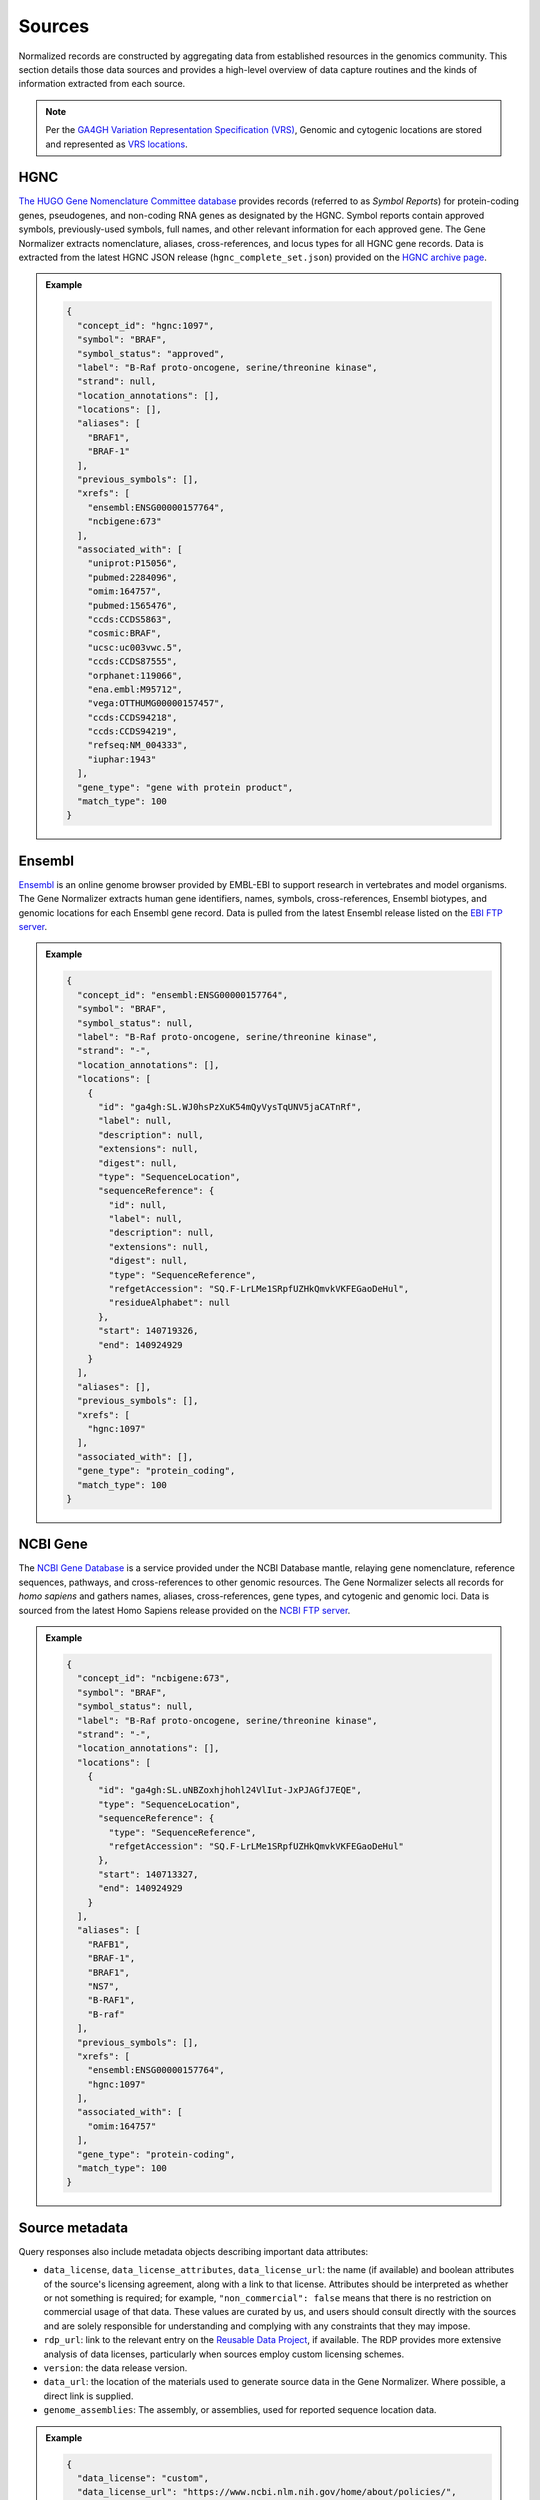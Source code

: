 .. _sources:

Sources
=======

Normalized records are constructed by aggregating data from established resources in the genomics community. This section details those data sources and provides a high-level overview of data capture routines and the kinds of information extracted from each source.

.. note::

   Per the `GA4GH Variation Representation Specification (VRS) <https://vrs.ga4gh.org/en/stable/>`_, Genomic and cytogenic locations are stored and represented as `VRS locations <https://vrs.ga4gh.org/en/stable/terms_and_model.html#location>`_.

HGNC
----

`The HUGO Gene Nomenclature Committee database <https://www.genenames.org/>`_ provides records (referred to as *Symbol Reports*) for protein-coding genes, pseudogenes, and non-coding RNA genes as designated by the HGNC. Symbol reports contain approved symbols, previously-used symbols, full names, and other relevant information for each approved gene. The Gene Normalizer extracts nomenclature, aliases, cross-references, and locus types for all HGNC gene records. Data is extracted from the latest HGNC JSON release (``hgnc_complete_set.json``) provided on the `HGNC archive page <https://www.genenames.org/download/archive/>`_.

.. admonition:: Example

  .. code-block:: json

   {
     "concept_id": "hgnc:1097",
     "symbol": "BRAF",
     "symbol_status": "approved",
     "label": "B-Raf proto-oncogene, serine/threonine kinase",
     "strand": null,
     "location_annotations": [],
     "locations": [],
     "aliases": [
       "BRAF1",
       "BRAF-1"
     ],
     "previous_symbols": [],
     "xrefs": [
       "ensembl:ENSG00000157764",
       "ncbigene:673"
     ],
     "associated_with": [
       "uniprot:P15056",
       "pubmed:2284096",
       "omim:164757",
       "pubmed:1565476",
       "ccds:CCDS5863",
       "cosmic:BRAF",
       "ucsc:uc003vwc.5",
       "ccds:CCDS87555",
       "orphanet:119066",
       "ena.embl:M95712",
       "vega:OTTHUMG00000157457",
       "ccds:CCDS94218",
       "ccds:CCDS94219",
       "refseq:NM_004333",
       "iuphar:1943"
     ],
     "gene_type": "gene with protein product",
     "match_type": 100
   }

Ensembl
-------

`Ensembl <https://ensembl.org>`_ is an online genome browser provided by EMBL-EBI to support research in vertebrates and model organisms. The Gene Normalizer extracts human gene identifiers, names, symbols, cross-references, Ensembl biotypes, and genomic locations for each Ensembl gene record. Data is pulled from the latest Ensembl release listed on the `EBI FTP server <https://ftp.ensembl.org/pub/current_gff3/homo_sapiens/Homo_sapiens.GRCh38.109.gff3.gz>`_.

.. admonition:: Example

  .. code-block:: json

   {
     "concept_id": "ensembl:ENSG00000157764",
     "symbol": "BRAF",
     "symbol_status": null,
     "label": "B-Raf proto-oncogene, serine/threonine kinase",
     "strand": "-",
     "location_annotations": [],
     "locations": [
       {
         "id": "ga4gh:SL.WJ0hsPzXuK54mQyVysTqUNV5jaCATnRf",
         "label": null,
         "description": null,
         "extensions": null,
         "digest": null,
         "type": "SequenceLocation",
         "sequenceReference": {
           "id": null,
           "label": null,
           "description": null,
           "extensions": null,
           "digest": null,
           "type": "SequenceReference",
           "refgetAccession": "SQ.F-LrLMe1SRpfUZHkQmvkVKFEGaoDeHul",
           "residueAlphabet": null
         },
         "start": 140719326,
         "end": 140924929
       }
     ],
     "aliases": [],
     "previous_symbols": [],
     "xrefs": [
       "hgnc:1097"
     ],
     "associated_with": [],
     "gene_type": "protein_coding",
     "match_type": 100
   }

NCBI Gene
---------

The `NCBI Gene Database <https://www.ncbi.nlm.nih.gov/gene/>`_ is a service provided under the NCBI Database mantle, relaying gene nomenclature, reference sequences, pathways, and cross-references to other genomic resources. The Gene Normalizer selects all records for *homo sapiens* and gathers names, aliases, cross-references, gene types, and cytogenic and genomic loci. Data is sourced from the latest Homo Sapiens release provided on the `NCBI FTP server <https://ftp.ncbi.nlm.nih.gov/gene/DATA/GENE_INFO/Mammalia/>`_.

.. admonition:: Example

  .. code-block:: json

    {
      "concept_id": "ncbigene:673",
      "symbol": "BRAF",
      "symbol_status": null,
      "label": "B-Raf proto-oncogene, serine/threonine kinase",
      "strand": "-",
      "location_annotations": [],
      "locations": [
        {
          "id": "ga4gh:SL.uNBZoxhjhohl24VlIut-JxPJAGfJ7EQE",
          "type": "SequenceLocation",
          "sequenceReference": {
            "type": "SequenceReference",
            "refgetAccession": "SQ.F-LrLMe1SRpfUZHkQmvkVKFEGaoDeHul"
          },
          "start": 140713327,
          "end": 140924929
        }
      ],
      "aliases": [
        "RAFB1",
        "BRAF-1",
        "BRAF1",
        "NS7",
        "B-RAF1",
        "B-raf"
      ],
      "previous_symbols": [],
      "xrefs": [
        "ensembl:ENSG00000157764",
        "hgnc:1097"
      ],
      "associated_with": [
        "omim:164757"
      ],
      "gene_type": "protein-coding",
      "match_type": 100
    }

Source metadata
---------------

Query responses also include metadata objects describing important data attributes:

* ``data_license``, ``data_license_attributes``, ``data_license_url``: the name (if available) and boolean attributes of the source's licensing agreement, along with a link to that license. Attributes should be interpreted as whether or not something is required; for example, ``"non_commercial": false`` means that there is no restriction on commercial usage of that data. These values are curated by us, and users should consult directly with the sources and are solely responsible for understanding and complying with any constraints that they may impose.
* ``rdp_url``: link to the relevant entry on the `Reusable Data Project <https://reusabledata.org/>`_, if available. The RDP provides more extensive analysis of data licenses, particularly when sources employ custom licensing schemes.
* ``version``: the data release version.
* ``data_url``: the location of the materials used to generate source data in the Gene Normalizer. Where possible, a direct link is supplied.
* ``genome_assemblies``: The assembly, or assemblies, used for reported sequence location data.

.. admonition:: Example

  .. code-block:: json

   {
     "data_license": "custom",
     "data_license_url": "https://www.ncbi.nlm.nih.gov/home/about/policies/",
     "version": "20230929",
     "data_url": {
       "info_file": "ftp.ncbi.nlm.nih.govgene/DATA/GENE_INFO/Mammalia/Homo_sapiens.gene_info.gz",
       "history_file": "ftp.ncbi.nlm.nih.govgene/DATA/gene_history.gz",
       "assembly_file": "ftp.ncbi.nlm.nih.govgenomes/refseq/vertebrate_mammalian/Homo_sapiens/latest_assembly_versions/"
     },
     "rdp_url": "https://reusabledata.org/ncbi-gene.html",
     "data_license_attributes": {
       "non_commercial": false,
       "attribution": false,
       "share_alike": false
     },
     "genome_assemblies": [
       "GRCh38.p14"
     ]
   }
